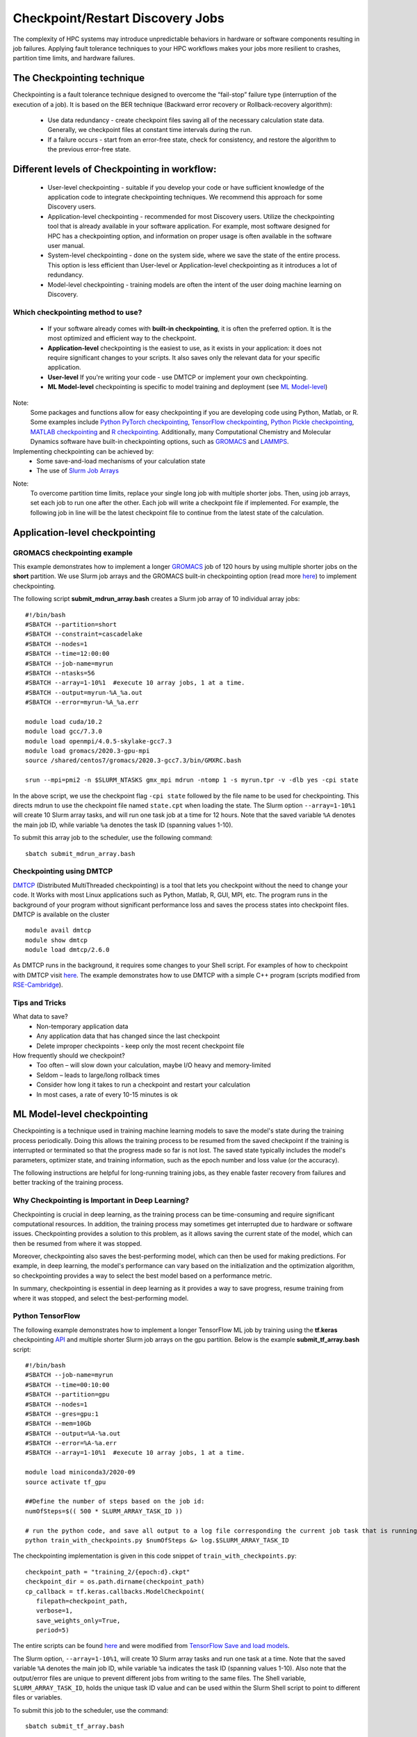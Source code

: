*****************************************
Checkpoint/Restart Discovery Jobs
*****************************************

The complexity of HPC systems may introduce unpredictable behaviors in hardware or software components resulting in job failures. Applying fault tolerance techniques to your HPC workflows makes your jobs more resilient to crashes, partition time limits, and hardware failures.


The Checkpointing technique
================================

Checkpointing is a fault tolerance technique designed to overcome the “fail-stop” failure type (interruption of the execution of a job). It is based on the BER technique (Backward error recovery or Rollback-recovery algorithm):

 * Use data redundancy - create checkpoint files saving all of the necessary calculation state data. Generally, we checkpoint files at constant time intervals during the run.
 * If a failure occurs - start from an error-free state, check for consistency, and restore the algorithm to the previous error-free state.

.. image:: /images/checkpointing.png
 :width: 300
 :alt: Checkpointing algorithm flow chart.
 
 Checkpointing will allow you to:

 * Create resilient workflows in the existence of faults
 * Overcome most scheduler resource time limitations
 * Implement an early error detection approach by inspecting intermediate results

Different levels of Checkpointing in workflow:
==============================================

  * User-level checkpointing - suitable if you develop your code or have sufficient knowledge of the application code to integrate checkpointing techniques. We recommend this approach for some Discovery users.
  * Application-level checkpointing - recommended for most Discovery users. Utilize the checkpointing tool that is already available in your software application. For example, most software designed for HPC has a checkpointing option, and information on proper usage is often available in the software user manual.
  * System-level checkpointing - done on the system side, where we save the state of the entire process. This option is less efficient than User-level or Application-level checkpointing as it introduces a lot of redundancy.
  * Model-level checkpointing - training models are often the intent of the user doing machine learning on Discovery.

Which checkpointing method to use?
----------------------------------
 * If your software already comes with **built-in checkpointing**, it is often the preferred option. It is the most optimized and efficient way to the checkpoint.
 * **Application-level** checkpointing is the easiest to use, as it exists in your application: it does not require significant changes to your scripts. It also saves only the relevant data for your specific application.
 * **User-level** If you're writing your code - use DMTCP or implement your own checkpointing.
 * **ML Model-level** checkpointing is specific to model training and deployment (see `ML Model-level`_)

.. note::
Note:
  Some packages and functions allow for easy checkpointing if you are developing code using Python, Matlab, or R. Some examples include `Python PyTorch checkpointing <https://pytorch.org/tutorials/recipes/recipes/saving_and_loading_a_general_checkpoint.html>`_, `TensorFlow checkpointing <https://www.tensorflow.org/guide/checkpoint>`_, `Python Pickle checkpointing <https://deap.readthedocs.io/en/master/tutorials/advanced/checkpoint.html>`_, `MATLAB checkpointing <https://www.mathworks.com/help/gads/work-with-checkpoint-files.html>`_ and `R checkpointing <https://cran.r-project.org/web/packages/checkpoint/vignettes/checkpoint.html>`_. Additionally, many Computational Chemistry and Molecular Dynamics software have built-in checkpointing options, such as `GROMACS <https://manual.gromacs.org/documentation/current/user-guide/managing-simulations.html>`_ and `LAMMPS <https://docs.lammps.org/restart.html>`_.


Implementing checkpointing can be achieved by:
 * Some save-and-load mechanisms of your calculation state
 * The use of `Slurm Job Arrays <https://slurm.schedmd.com/job_array.html>`_

.. note::
Note:
   To overcome partition time limits, replace your single long job with multiple shorter jobs. Then, using job arrays, set each job to run one after the other. Each job will write a checkpoint file if implemented. For example, the following job in line will be the latest checkpoint file to continue from the latest state of the calculation.

Application-level checkpointing
===============================

GROMACS checkpointing example
-----------------------------

This example demonstrates how to implement a longer `GROMACS <https://www.gromacs.org/>`_ job of 120 hours by using multiple shorter jobs on the **short** partition. We use Slurm job arrays and the GROMACS built-in checkpointing option (read more `here <https://manual.gromacs.org/documentation/current/user-guide/managing-simulations.html>`_) to implement checkpointing.

The following script **submit_mdrun_array.bash** creates a Slurm job array of 10 individual array jobs::

 #!/bin/bash
 #SBATCH --partition=short
 #SBATCH --constraint=cascadelake
 #SBATCH --nodes=1
 #SBATCH --time=12:00:00
 #SBATCH --job-name=myrun
 #SBATCH --ntasks=56
 #SBATCH --array=1-10%1  #execute 10 array jobs, 1 at a time.
 #SBATCH --output=myrun-%A_%a.out
 #SBATCH --error=myrun-%A_%a.err

 module load cuda/10.2
 module load gcc/7.3.0
 module load openmpi/4.0.5-skylake-gcc7.3
 module load gromacs/2020.3-gpu-mpi
 source /shared/centos7/gromacs/2020.3-gcc7.3/bin/GMXRC.bash

 srun --mpi=pmi2 -n $SLURM_NTASKS gmx_mpi mdrun -ntomp 1 -s myrun.tpr -v -dlb yes -cpi state

In the above script, we use the checkpoint flag ``-cpi state`` followed by the file name to be used for checkpointing. This directs mdrun to use the checkpoint file named ``state.cpt`` when loading the state. The Slurm option ``--array=1-10%1`` will create 10 Slurm array tasks, and will run one task job at a time for 12 hours. Note that the saved variable ``%A`` denotes the main job ID, while variable ``%a`` denotes the task ID (spanning values 1-10).

To submit this array job to the scheduler, use the following command::

   sbatch submit_mdrun_array.bash

Checkpointing using DMTCP
--------------------------

`DMTCP <https://dmtcp.sourceforge.io/>`_ (Distributed MultiThreaded checkpointing) is a tool that lets you checkpoint without the need to change your code. It Works with most Linux applications such as Python, Matlab, R, GUI, MPI, etc.
The program runs in the background of your program without significant performance loss and saves the process states into checkpoint files. DMTCP is available on the cluster ::

 module avail dmtcp
 module show dmtcp
 module load dmtcp/2.6.0

As DMTCP runs in the background, it requires some changes to your Shell script. For examples of how to checkpoint with DMTCP visit `here <https://github.com/northeastern-rc/training-checkpointing/tree/main/Exercise_3>`_.
The example demonstrates how to use DMTCP with a simple C++ program (scripts modified from `RSE-Cambridge <https://github.com/RSE-Cambridge/dmtcp-tests>`_).

Tips and Tricks
---------------------

What data to save?
 * Non-temporary application data
 * Any application data that has changed since the last checkpoint
 * Delete improper checkpoints - keep only the most recent checkpoint file

How frequently should we checkpoint?
 * Too often – will slow down your calculation, maybe I/O heavy and memory-limited
 * Seldom – leads to large/long rollback times
 * Consider how long it takes to run a checkpoint and restart your calculation
 * In most cases, a rate of every 10-15 minutes is ok

.. _ML Model-level:

ML Model-level checkpointing
============================

Checkpointing is a technique used in training machine learning models to save the model's state during the training process periodically. Doing this allows the training process to be resumed from the saved checkpoint if the training is interrupted or terminated so that the progress made so far is not lost. The saved state typically includes the model's parameters, optimizer state, and training information, such as the epoch number and loss value (or the accuracy).

The following instructions are helpful for long-running training jobs, as they enable faster recovery from failures and better tracking of the training process.

Why Checkpointing is Important in Deep Learning?
------------------------------------------------------

Checkpointing is crucial in deep learning, as the training process can be time-consuming and require significant computational resources. In addition, the training process may sometimes get interrupted due to hardware or software issues. Checkpointing provides a solution to this problem, as it allows saving the current state of the model, which can then be resumed from where it was stopped.

Moreover, checkpointing also saves the best-performing model, which can then be used for making predictions. For example, in deep learning, the model's performance can vary based on the initialization and the optimization algorithm, so checkpointing provides a way to select the best model based on a performance metric.

In summary, checkpointing is essential in deep learning as it provides a way to save progress, resume training from where it was stopped, and select the best-performing model.

Python TensorFlow
------------------

The following example demonstrates how to implement a longer TensorFlow ML job by training using the **tf.keras** checkpointing `API <https://www.tensorflow.org/tutorials/keras/save_and_load>`_ and multiple shorter Slurm job arrays on the gpu partition.
Below is the example **submit_tf_array.bash** script::

 #!/bin/bash
 #SBATCH --job-name=myrun
 #SBATCH --time=00:10:00
 #SBATCH --partition=gpu
 #SBATCH --nodes=1
 #SBATCH --gres=gpu:1
 #SBATCH --mem=10Gb
 #SBATCH --output=%A-%a.out
 #SBATCH --error=%A-%a.err
 #SBATCH --array=1-10%1  #execute 10 array jobs, 1 at a time.

 module load miniconda3/2020-09
 source activate tf_gpu

 ##Define the number of steps based on the job id:
 numOfSteps=$(( 500 * SLURM_ARRAY_TASK_ID ))

 # run the python code, and save all output to a log file corresponding the current job task that is running:
 python train_with_checkpoints.py $numOfSteps &> log.$SLURM_ARRAY_TASK_ID

The checkpointing implementation is given in this code snippet of ``train_with_checkpoints.py``::

 checkpoint_path = "training_2/{epoch:d}.ckpt"
 checkpoint_dir = os.path.dirname(checkpoint_path)
 cp_callback = tf.keras.callbacks.ModelCheckpoint(
    filepath=checkpoint_path,
    verbose=1,
    save_weights_only=True,
    period=5)

The entire scripts can be found `here <https://github.com/northeastern-rc/training-checkpointing/tree/main/Exercise_2>`_ and were modified from `TensorFlow Save and load models <https://www.tensorflow.org/tutorials/keras/save_and_load>`_.

The Slurm option, ``--array=1-10%1``, will create 10 Slurm array tasks and run one task at a time. Note that the saved variable ``%A`` denotes the main job ID, while variable ``%a`` indicates the task ID (spanning values 1-10). Also note that the output/error files are unique to prevent different jobs from writing to the same files.
The Shell variable, ``SLURM_ARRAY_TASK_ID``, holds the unique task ID value and can be used within the Slurm Shell script to point to different files or variables.

To submit this job to the scheduler, use the command::

  sbatch submit_tf_array.bash

Python PyTorch
------------------

Tips and tricks
------------------

Save only the model's State_dict
""""""""""""""""""""""""""""""""
Save only the model's state_dict and the optimizer's state, as this allows us to save only the
necessary information needed to resume training. In addition, this reduces the size of the checkpoint file and makes it
easier to load the model.

Save regularly
""""""""""""""""""""
To prevent losing progress in case of a crash or interruption, save the checkpoint file regularly (i.e., after each epoch).

Save to multiple locations
""""""""""""""""""""""""""""""""
Save the checkpoint file to multiple locations, such as a local drive and the cloud, to ensure that
the checkpoint is recovered in case of failure.

Use the latest versions of libraries
""""""""""""""""""""""""""""""""""""""""
Using the latest version of PyTorch and other relevant libraries is vital; changes in these libraries may cause
compatibility issues with older checkpoints. With these best practices, you can ensure that your PyTorch models are
saved efficiently and effectively and that your progress is not lost in case of a crash or interruption.

Avoid saving unnecessary information
""""""""""""""""""""""""""""""""""""""""
Avoid saving unnecessary information in the checkpoint file, such as irrelevant metadata or tensors that can be
reconstructed during training. This will reduce the size of the checkpoint file and make it easier to manage.

Naming conventions
""""""""""""""""""""
Develop a consistent naming convention for checkpoint files; include information such as the date, time, and epoch
number in the file name to make tracking multiple checkpoint files easier and ensure you are choosing the proper checkpoint to
load.

Validate the checkpoint
"""""""""""""""""""""""""""
Validate the checkpoint after loading it to ensure that the model's state_dict and the optimizer's state are correctly
loaded by making a prediction using the loaded model and checking that the results are as expected.

Periodic clean-up
""""""""""""""""""""
Periodically, remove old checkpoint files to avoid filling up storage. This can be done by keeping only the latest
checkpoint or keeping only checkpoint files from the last few epochs.

Documenting checkpoints
""""""""""""""""""""""""""
Document the purpose of each checkpoint and what it contains; include the model architecture, the training data, the
hyper-parameters, and the performance metrics. This will help to keep track of the progress and make it easier to
compare different checkpoints. With these additional best practices, you can ensure that your checkpointing process is
efficient, effective, and well-organized.

